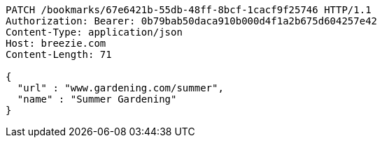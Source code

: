 [source,http,options="nowrap"]
----
PATCH /bookmarks/67e6421b-55db-48ff-8bcf-1cacf9f25746 HTTP/1.1
Authorization: Bearer: 0b79bab50daca910b000d4f1a2b675d604257e42
Content-Type: application/json
Host: breezie.com
Content-Length: 71

{
  "url" : "www.gardening.com/summer",
  "name" : "Summer Gardening"
}
----